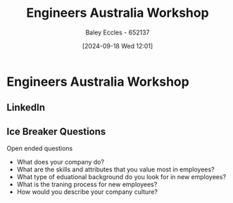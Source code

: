 :PROPERTIES:
:ID:       4141f024-b581-43fc-bcac-7423ee3d9724
:END:
#+title: Engineers Australia Workshop
#+date: [2024-09-18 Wed 12:01]
#+AUTHOR: Baley Eccles - 652137
#+STARTUP: latexpreview

* Engineers Australia Workshop
** LinkedIn
** Ice Breaker Questions
Open ended questions
 - What does your company do?
 - What are the skills and attributes that you value most in employees?
 - What type of eduational background do you look for in new employees?
 - What is the traning process for new employees?
 - How would you describe your company culture?
